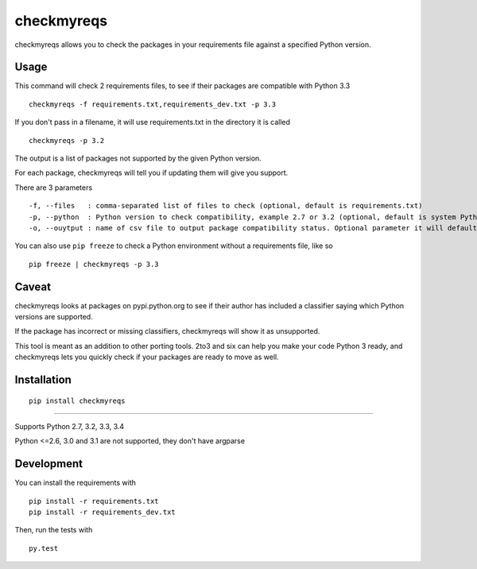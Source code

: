 ===========
checkmyreqs
===========

checkmyreqs allows you to check the packages in your requirements file against a specified Python version.

.. image:: https://api.travis-ci.org/dustinmm80/checkmyreqs.png
    :target: https://travis-ci.org/dustinmm80/checkmyreqs

Usage
=====

This command will check 2 requirements files, to see if their packages are compatible with Python 3.3 ::

    checkmyreqs -f requirements.txt,requirements_dev.txt -p 3.3

If you don't pass in a filename, it will use requirements.txt in the directory it is called ::

    checkmyreqs -p 3.2

The output is a list of packages not supported by the given Python version.

For each package, checkmyreqs will tell you if updating them will give you support.

There are 3 parameters ::

    -f, --files   : comma-separated list of files to check (optional, default is requirements.txt)
    -p, --python  : Python version to check compatibility, example 2.7 or 3.2 (optional, default is system Python)
    -o, --ouytput : name of csv file to output package compatibility status. Optional parameter it will default to outputing to the console

You can also use ``pip freeze`` to check a Python environment without a requirements file, like so ::

    pip freeze | checkmyreqs -p 3.3

Caveat
======

checkmyreqs looks at packages on pypi.python.org to see if their author has included a classifier saying which
Python versions are supported.

If the package has incorrect or missing classifiers, checkmyreqs will show it as unsupported.

This tool is meant as an addition to other porting tools. 2to3 and six can help you make your code Python 3 ready,
and checkmyreqs lets you quickly check if your packages are ready to move as well.

Installation
============
::

    pip install checkmyreqs

----

Supports Python 2.7, 3.2, 3.3, 3.4

Python <=2.6, 3.0 and 3.1 are not supported, they don't have argparse

Development
===========

You can install the requirements with ::


    pip install -r requirements.txt
    pip install -r requirements_dev.txt

Then, run the tests with ::

    py.test
